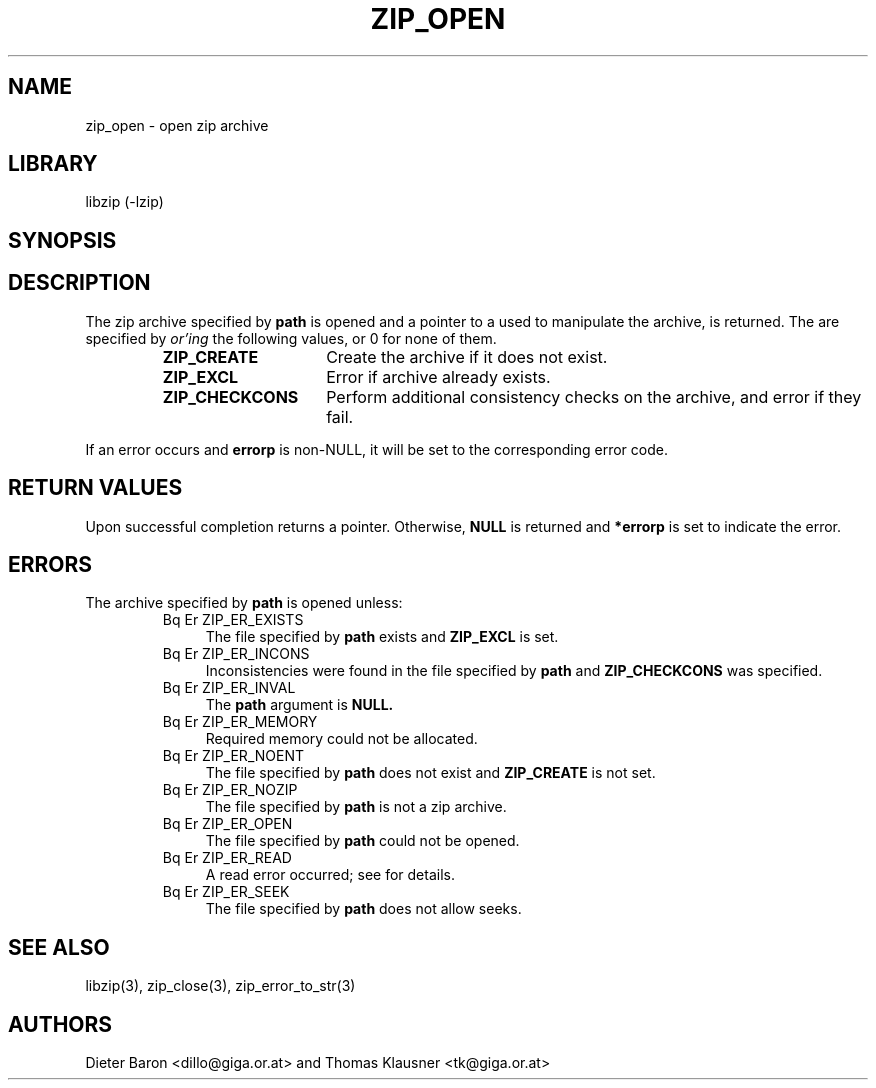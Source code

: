 .\" Converted with mdoc2man 0.2
.\" from NiH: zip_open.mdoc,v 1.22 2005/06/09 21:14:54 wiz Exp 
.\" $NiH: zip_open.man,v 1.16 2005/06/17 12:59:06 wiz Exp $
.\"
.\" zip_open.mdoc \-- open zip archive
.\" Copyright (C) 2003, 2005 Dieter Baron and Thomas Klausner
.\"
.\" This file is part of libzip, a library to manipulate ZIP archives.
.\" The authors can be contacted at <nih@giga.or.at>
.\"
.\" Redistribution and use in source and binary forms, with or without
.\" modification, are permitted provided that the following conditions
.\" are met:
.\" 1. Redistributions of source code must retain the above copyright
.\"    notice, this list of conditions and the following disclaimer.
.\" 2. Redistributions in binary form must reproduce the above copyright
.\"    notice, this list of conditions and the following disclaimer in
.\"    the documentation and/or other materials provided with the
.\"    distribution.
.\" 3. The names of the authors may not be used to endorse or promote
.\"    products derived from this software without specific prior
.\"    written permission.
.\"
.\" THIS SOFTWARE IS PROVIDED BY THE AUTHORS ``AS IS'' AND ANY EXPRESS
.\" OR IMPLIED WARRANTIES, INCLUDING, BUT NOT LIMITED TO, THE IMPLIED
.\" WARRANTIES OF MERCHANTABILITY AND FITNESS FOR A PARTICULAR PURPOSE
.\" ARE DISCLAIMED.  IN NO EVENT SHALL THE AUTHORS BE LIABLE FOR ANY
.\" DIRECT, INDIRECT, INCIDENTAL, SPECIAL, EXEMPLARY, OR CONSEQUENTIAL
.\" DAMAGES (INCLUDING, BUT NOT LIMITED TO, PROCUREMENT OF SUBSTITUTE
.\" GOODS OR SERVICES; LOSS OF USE, DATA, OR PROFITS; OR BUSINESS
.\" INTERRUPTION) HOWEVER CAUSED AND ON ANY THEORY OF LIABILITY, WHETHER
.\" IN CONTRACT, STRICT LIABILITY, OR TORT (INCLUDING NEGLIGENCE OR
.\" OTHERWISE) ARISING IN ANY WAY OUT OF THE USE OF THIS SOFTWARE, EVEN
.\" IF ADVISED OF THE POSSIBILITY OF SUCH DAMAGE.
.\"
.TH ZIP_OPEN 3 "December 27, 2003" NiH
.SH "NAME"
zip_open \- open zip archive
.SH "LIBRARY"
libzip (-lzip)
.SH "SYNOPSIS"
.In zip.h
.Ft struct zip *
.Fn zip_open "const char *path" "int flags" "int *errorp"
.SH "DESCRIPTION"
The zip archive specified by
\fBpath\fR
is opened and a pointer to a
.Ft struct zip,
used to manipulate the archive, is returned.
The
.Fa flags
are specified by
.I or'ing
the following values, or 0 for none of them.
.RS
.TP 15
\fBZIP_CREATE\fR
Create the archive if it does not exist.
.TP 15
\fBZIP_EXCL\fR
Error if archive already exists.
.TP 15
\fBZIP_CHECKCONS\fR
Perform additional consistency checks on the archive, and error if
they fail.
.RE
.PP
If an error occurs and
\fBerrorp\fR
is non-NULL, it will be set to the corresponding error code.
.SH "RETURN VALUES"
Upon successful completion
.Fn zip_open
returns a
.Ft struct zip
pointer.
Otherwise,
\fBNULL\fR
is returned and
\fB*errorp\fR
is set to indicate the error.
.SH "ERRORS"
The archive specified by
\fBpath\fR
is opened unless:
.RS
.TP 4
Bq Er ZIP_ER_EXISTS
The file specified by
\fBpath\fR
exists and
\fBZIP_EXCL\fR
is set.
.TP 4
Bq Er ZIP_ER_INCONS
Inconsistencies were found in the file specified by
\fBpath\fR
and
\fBZIP_CHECKCONS\fR
was specified.
.TP 4
Bq Er ZIP_ER_INVAL
The
\fBpath\fR
argument is
\fBNULL.\fR
.TP 4
Bq Er ZIP_ER_MEMORY
Required memory could not be allocated.
.TP 4
Bq Er ZIP_ER_NOENT
The file specified by
\fBpath\fR
does not exist and
\fBZIP_CREATE\fR
is not set.
.TP 4
Bq Er ZIP_ER_NOZIP
The file specified by
\fBpath\fR
is not a zip archive.
.TP 4
Bq Er ZIP_ER_OPEN
The file specified by
\fBpath\fR
could not be opened.
.TP 4
Bq Er ZIP_ER_READ
A read error occurred; see
.Va errno
for details.
.TP 4
Bq Er ZIP_ER_SEEK
The file specified by
\fBpath\fR
does not allow seeks.
.RE
.SH "SEE ALSO"
libzip(3),
zip_close(3),
zip_error_to_str(3)
.SH "AUTHORS"

Dieter Baron <dillo@giga.or.at>
and
Thomas Klausner <tk@giga.or.at>
